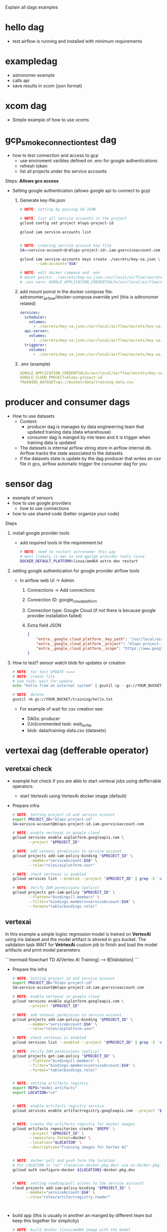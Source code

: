 

Explain all dags examples

* hello dag

  * test airflow is running and installed with minimum requirements

* exampledag

    * astronomer example
    * calls api
    * save results in xcom (json  format)

* xcom dag

    * Simple example of how to use xcoms

* gcp_smoke_connection_test dag

    * how to test connection and access to gcp
      * use enviroment varibles defined on .env for google authentications
      * refresh token
      * list all projects under the service accounts

    Steps: **Allows gcs access**
    * Setting google authentication (allows google api to connect to gcp)

      1. Generate key-file.json

             #+begin_src sh
              # NOTE: setting by passing SA JSON

              # NOTE: list all service accounts in the project
              gcloud config set project mlops-project-id

              gcloud iam service-accounts list


              # NOTE: creating service account key file
              SA=<service-account>@<mlops-project-id>.iam.gserviceaccount.com

              gcloud iam service-accounts keys create ./secrets/key-sa.json \
                     --iam-account="$SA"

              # NOTE: edit docker compose and .env
              # mount points: ./secrets/key-sa.json:/usr/local/airflow/secrets/key-sa.json:ro
              # .env vars: GOOGLE_APPLICATION_CREDENTIALS=/usr/local/airflow/secrets/ley-sa.json
            #+end_src

      2. add mount poinst in the docker compose file:
         astronomer_airflow/docker-compose.override.yml (this is adtronomer
         related)

         #+begin_src yaml
           services:
             scheduler:
               volumes:
                 - ./secrets/key-sa.json:/usr/local/airflow/secrets/key-sa.json:ro
             api-server:
               volumes:
                 - ./secrets/key-sa.json:/usr/local/airflow/secrets/key-sa.json:ro
             triggerer:
               volumes:
                 - ./secrets/key-sa.json:/usr/local/airflow/secrets/key-sa.json:ro
         #+end_src

      3. .env (example)

         #+begin_src yaml
           GOOGLE_APPLICATION_CREDENTIALS=/usr/local/airflow/secrets/key-sa.json
           GOOGLE_CLOUD_PROJECT=mlops-project-id
           TRAINING_DATASET=gs://bucket/data/training-data.csv
         #+end_src

* producer and consumer dags

    * How to use datasets
      * Context:
        * producer dag is manages by data engineerring team that updated
          training data (data wharehouse)
        * consumer dag is manged by mle team and it is trigger when training
          data is updated
      * The datasets is internal airflow string store in airflow internal db.
        Airflow tracks the state associated to the datasets
      * if the datasets state is update by the dag producer that writes an csv
        file in gcs, airflow automatic trigger the consumer dag for you

* sensor dag

    * example of sensors
    * how to use google providers
        * how to use connections
    * how to use shared code (better organize your code)


    Steps
    1. install google provider tools

       * add required tools in the requirement.txt

            #+begin_src sh
              # NOTE: need to restart astronomer this way
              # most liukely is mac os and ggolge provider tools issue
              DOCKER_DEFAULT_PLATFORM=linux/amd64 astro dev restart
            #+end_src

    2. setting google authentication for google provider airflow tools

       * In airflow web UI -> Admin

         1. Connections -> Add connections

         2. Connection ID: google_cloud_platform

         3. Connection type: Google Cloud (if not there is because google
            provider installation failed)

         4. Extra field JSON

            #+begin_src json
              {
                  "extra__google_cloud_platform__key_path": "/usr/local/airflow/secrets/key-sa.json",
                  "extra__google_cloud_platform__project": "mlops-project-id",
                  "extra__google_cloud_platform__scope": "https://www.googleapis.com/auth/cloud-platform"
              }
            #+end_src

    3. How to test? sensor watch blob for updates or creation

       #+begin_src sh
         # NOTE: for test UPDATE ====
         # NOTE: create file
         # see task: wait_for_update
         echo "hello from an external system" | gsutil cp - gs://YOUR_BUCKET/training/hello.txt

         # NOTE: delete
         gsutil rm gs://YOUR_BUCKET/training/hello.txt
       #+end_src

       * For example of wait for csv creation see:

         * DAGs: producer
         * [Un]commented task: wait_for_file
         * blob: data/training-data.csv (datasets)

* vertexai dag (defferable operator)
** veretxai check

  * example hot check if you are able to start vertexai jobs using defferrable
    operators.
    * start VertexAi using VertexAi docker image (default)

  * Prepare infra

    #+begin_src sh
      # NOTE: Setting project id and service account
      export PROJECT_ID="mlops-project-id"
      SA=service-account@mlops-project-id.iam.gserviceaccount.com

      # NOTE: enable vertexai in google cloud
      gcloud services enable aiplatform.googleapis.com \
             --project "$PROJECT_ID"

      # NOTE: add vetexai permission to service account
      gcloud projects add-iam-policy-binding "$PROJECT_ID" \
             --member="serviceAccount:$SA" \
             --role="roles/aiplatform.user"

      # NOTE: check vertexai is enabled
      gcloud services list --enabled --project "$PROJECT_ID" | grep -E 'aiplatform|compute|storage'

      # NOTE: Verify IAM permissions (policy)
      gcloud projects get-iam-policy "$PROJECT_ID" \
             --flatten="bindings[].members" \
             --filter="bindings.members=serviceAccount:$SA" \
             --format="table(bindings.role)"

    #+end_src

** vertexai

   In this example a simple logisc regression model is trained on **VertexAI**
   using iris dataset and the model artifact is strored in gcs bucket. The
   validation task WAIT for **VetrtexAi** custom job to finish and load the
   model artifacts and print model parameters

   ```mermaid
   flowchart TD
   A[Vertex AI Training] --> B[Validation]
   ```

   * Prepare the infra

      #+begin_src sh
        # NOTE: Setting project id and service account
        export PROJECT_ID="mlops-project-id"
        SA=service-account@mlops-project-id.iam.gserviceaccount.com

        # NOTE: enable vertexai in google cloud
        gcloud services enable aiplatform.googleapis.com \
               --project "$PROJECT_ID"

        # NOTE: add vetexai permission to service account
        gcloud projects add-iam-policy-binding "$PROJECT_ID" \
               --member="serviceAccount:$SA" \
               --role="roles/aiplatform.user"

        # NOTE: check vertexai is enabled
        gcloud services list --enabled --project "$PROJECT_ID" | grep -E 'aiplatform|compute|storage'

        # NOTE: Verify IAM permissions (policy)
        gcloud projects get-iam-policy "$PROJECT_ID" \
               --flatten="bindings[].members" \
               --filter="bindings.members=serviceAccount:$SA" \
               --format="table(bindings.role)"


        # NOTE: setting artifacts registry
        export REPO="model-artifacts"
        export LOCATION="us"


        # NOTE: enable artifacts registry service
        gcloud services enable artifactregistry.googleapis.com --project "$PROJECT_ID"


        # NOTE: create the artifacts registry for docker images
        gcloud artifacts repositories create "$REPO" \
               --project "$PROJECT_ID" \
               --repository-format=docker \
               --location="$LOCATION" \
               --description="Training images for Vertex AI"


        # NOTE: docker pull and push form the location
        # For LOCATION in "us" (location-docker.pkg.dev) use us-docker.pkg.dev, "europe" -> europe-docker.pkg.dev, "asia" -> asia-docker.pkg.dev
        gcloud auth configure-docker ${LOCATION}-docker.pkg.dev


        # NOTE: setting reading/pull access to the service acccount
        cloud projects add-iam-policy-binding "$PROJECT_ID" \
              --member="serviceAccount:$SA" \
              --role="roles/artifactregistry.reader"



      #+end_src

   * build app (this is usually in another an manged by different team but keep
     this together for simplicity)

     #+begin_src sh
       # NOTE: build docker linux/amd64 image with the model
       # VertexAI is going to use this image to train the model
       python3 build_app.py
     #+end_src

* composer dags

   See: composer_deployment.org

   * hello.py
   * composer_checks.py
   * package_requirement_and_write_data_checks.py
